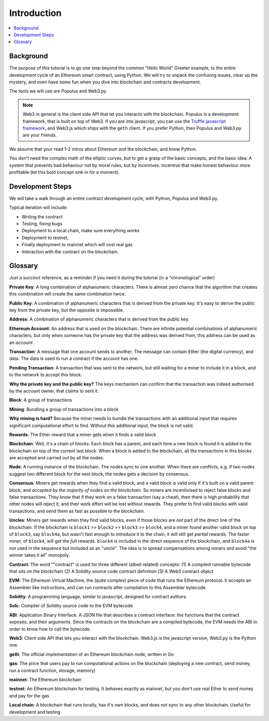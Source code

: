 Introduction
============

.. contents:: :local:

Background
----------

The purpose of this tutorial is to go one step beyond the common "Hello World" Greeter example,
to the entire development cycle of an Ethereum smart contract, using Python. We will try to unpack
the confusing issues, clear up the mystery, and even have some fun when you dive into blockchain and contracts development.

The tools we will use are Populus and Web3.py

.. note::

    Web3 in general is the client side API that let you interacts with the blockchain. Populus is a
    development framework, that is built on top of Web3. If you are into javascript, you can use the
    `Truffle javascript framework <http://truffleframework.com/>`_, and Web3.js which ships with the
    ``geth`` client. If you prefer Python, then Populus and Web3.py are your friends.


We assume that your read 1-2 intros about Ethereum and the blockchain, and know Python.

You don't need the complex math of the elliptic curves, but to get a grasp of the basic concepts, and the basic idea: A system that prevents bad behaviour not by moral rules, but
by incentives. Incentive that make honest behaviour *more* profitable (let this bold concept sink in for a moment).

Development Steps
-----------------
We will take a walk through an entire contract development cycle, with Python, Populus and Web3.py.

Typical iteration will include:

* Writing the contract
* Testing, fixing bugs
* Deployment to a local chain, make sure everything works
* Deployment to testnet,
* Finally deployment to mainnet which will cost real gas
* Interaction with the contract on the blockchain.


Glossary
--------

Just a succinct reference, as a reminder if you need it during the tutorial (in a "chronological" order)

**Private Key**: A long combination of alphanumeric characters. There is almost zero chance that the algorithm
that creates this combination will create the same combination twice.

**Public Key**: A combination of alphanumeric characters that is derived from the private key. It's easy to derive
the public key from the private key, but the opposite is impossible.

**Address**: A combination of alphanumeric characters that is derived from the public key.

**Ethereum Account**: An address that is used on the blockchain. There are infinite potential combinations
of alphanumeric characters, but only when someone has the private key that the address was derived from,
this address can be used as an *account*.

**Transaction**: A message that one account sends to another. The message can contain Ether (the digital currency),
and data. The data is used to run a contract if the account has one.


**Pending Transaction**: A transaction that was sent to the network, but still waiting for a miner to include it
in a block, and to the network to accept this block.

**Why the private key and the public key?** The keys mechanism can confirm that the transaction was indeed authorised by the account owner,
that claims to sent it.

**Block**: A group of transactions

**Mining**: Bundling a group of transactions into a block

**Why mining is hard?** Because the miner needs to bundle the transactions with an additional input that requires significant
computational effort to find. Without this additional input, the block is not valid.

**Rewards**: The Ether reward that a miner gets when it finds a valid block

**Blockchain**: Well, it's a chain of blocks. Each block has a parent, and each time a new block
is found it is added to the blockchain on top of the current last block. When a block is added to the blockchain,
all the transactions in this blocks are accepted and carried out by all the nodes.

**Node**: A running instance of the blockchain. The nodes sync to one another. When there are conflicts,
e.g. if two nodes suggest two different block for the next block, the nodes gets a decision by consensus.

**Consensus**: Miners get rewards when they find a valid block, and a valid block is valid only if it's built on a valid parent block,
and *accepted by the majority of nodes on the blockchain*. So miners are incentivised to reject false blocks and false transactions.
They know that if they work on a false transaction (say a cheat), then there
is high probability that other nodes will reject it, and their work effort will be lost without rewards.
They prefer to find valid blocks with valid transactions, and send them as fast as possible to the blockchain.

**Uncles**: Miners get rewards when they find valid blocks, even if those blocks are *not* part
of the direct line of the blockchain.
If the blockchain is ``block1`` >> ``block2`` >> ``block3`` >> ``block4``, and a miner found another valid block on top of ``block3``, say ``block4a``,
but wasn't fast enough to introduce it to the chain, it will still get *partial* rewards.
The faster miner, of ``block4``, will get the *full* rewards. ``block4`` is included in the direct sequence of the blockchain,
and ``block4a``  is not used in the sequence but included as an "*uncle*".
The idea is to spread compensations among miners and avoid "the winner takes it all" monopoly.

**Contract**: The word ""contract" is used for three different (albeit related) concepts:
(1) A compiled runnable bytecode that sits on the blockchain (2) A Solidity source code contract definition
(3) A Web3 contract object

**EVM**: The Ethereum Virtual Machine, the (quite complex) piece of code that runs the Ethereum protocol. It accepts an Assembler like instructions,
and can run contracts after compilation to  this Assembler bytecode.

**Solidity**: A programming language, similar to javascript, designed for contract authors.

**Solc**: Compiler of Solidity source code to the EVM bytecode

**ABI**: Application Binary Interface. A JSON file that describes a contract interface: the functions that the
contract exposes, and their arguments. Since the contracts on the blockchain are a compiled bytecode,
the EVM needs the ABI in order to know how to call the bytecode.

**Web3**: Client side API that lets you interact with the blockchain. Web3.js is the javascript version, Web3.py is the Python one.

**geth**: The official implementation of an Ethereum blockchain node, written in Go

**gas**: The price that users pay to run computational actions on the blockchain (deploying a new contract, send money, run a contract function, storage, memory)

**mainnet**: The Ethereum blockchain

**testnet**: An Ethereum blockchain for testing. It behaves exactly as mainnet, but you don't use real Ether to send money and pay for the gas

**Local chain**: A blockchain that runs locally, has it's own blocks, and does not sync to any other blockchain. Useful for development
and testing

